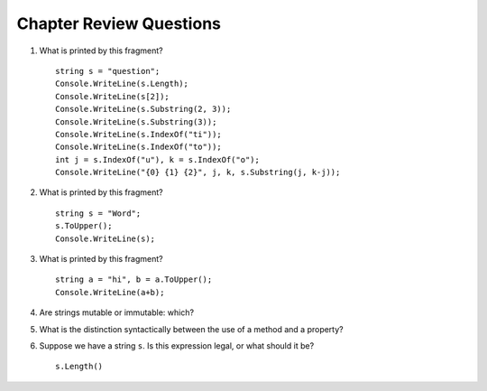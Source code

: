 Chapter Review Questions
=========================

#.  What is printed by this fragment?  ::

        string s = "question";
        Console.WriteLine(s.Length);
        Console.WriteLine(s[2]);
        Console.WriteLine(s.Substring(2, 3));
        Console.WriteLine(s.Substring(3));
        Console.WriteLine(s.IndexOf("ti"));
        Console.WriteLine(s.IndexOf("to"));
        int j = s.IndexOf("u"), k = s.IndexOf("o");
        Console.WriteLine("{0} {1} {2}", j, k, s.Substring(j, k-j));

#.  What is printed by this fragment?  ::

        string s = "Word";
        s.ToUpper();
        Console.WriteLine(s);

#.  What is printed by this fragment?   ::

        string a = "hi", b = a.ToUpper();
        Console.WriteLine(a+b);

#.  Are strings mutable or immutable: which?

#.  What is the distinction syntactically between the use of a
    method and a property?
    
#.  Suppose we have a string ``s``.
    Is this expression legal, or what should it be?  ::
    
        s.Length()
    
        
